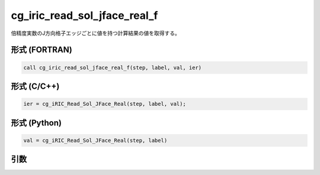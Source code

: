 cg_iric_read_sol_jface_real_f
===============================

倍精度実数のJ方向格子エッジごとに値を持つ計算結果の値を取得する。

形式 (FORTRAN)
---------------
.. code-block:: fortran

   call cg_iric_read_sol_jface_real_f(step, label, val, ier)

形式 (C/C++)
---------------
.. code-block:: c

   ier = cg_iRIC_Read_Sol_JFace_Real(step, label, val);

形式 (Python)
---------------
.. code-block:: python

   val = cg_iRIC_Read_Sol_JFace_Real(step, label)

引数
----

.. csv-table:: cg_iric_read_sol_jface_real_f の引数
   :file: cg_iric_read_sol_jface_real_f_args.csv
   :header-rows: 1
